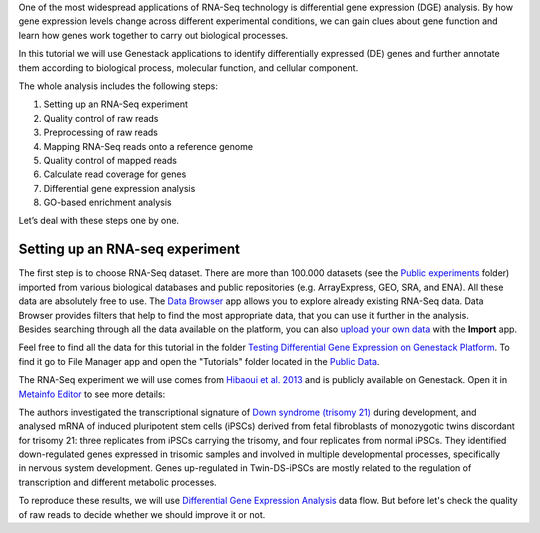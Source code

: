 One of the most widespread applications of RNA-Seq technology is differential
gene expression (DGE) analysis. By how gene expression levels change across
different experimental conditions, we can gain clues about gene function and
learn how genes work together to carry out biological processes.

.. raw:: html

    <iframe width="640" height="360" src="https://www.youtube.com/embed/aLT-FnZMIls" frameborder="0" allowfullscreen="1">&nbsp;</iframe>

In this tutorial we will use Genestack applications to identify differentially
expressed (DE) genes and further annotate them according to biological
process, molecular function, and cellular component.

The whole analysis includes the following steps:

#. Setting up an RNA-Seq experiment
#. Quality control of raw reads
#. Preprocessing of raw reads
#. Mapping RNA-Seq reads onto a reference genome
#. Quality control of mapped reads
#. Calculate read coverage for genes
#. Differential gene expression analysis
#. GO-based enrichment analysis

Let’s deal with these steps one by one.

Setting up an RNA-seq experiment
********************************

The first step is to choose RNA-Seq dataset. There are more than 100.000 datasets (see the
`Public experiments`_ folder) imported from various
biological databases and public repositories (e.g. ArrayExpress, GEO, SRA, and ENA).
All these data are absolutely free to use. The `Data Browser`_ app allows you to explore already
existing RNA-Seq data. Data Browser provides filters that help to find the most appropriate data,
that you can use it further in the analysis. Besides searching through all the data available
on the platform, you can also `upload your own data`_ with the **Import** app.

.. _Public experiments: https://platform.genestack.org/endpoint/application/run/genestack/filebrowser?a=GSF070886&action=viewFile
.. _Data Browser: https://platform.genestack.org/endpoint/application/run/genestack/databrowser
.. _upload your own data: https://platform.genestack.org/endpoint/application/run/genestack/uploader

Feel free to find all the data for this tutorial in the folder `Testing Differential Gene
Expression on Genestack Platform`_. To find it go to File Manager app and open the "Tutorials"
folder located in the `Public Data`_.

.. _Testing Differential Gene Expression on Genestack Platform: https://platform.genestack.org/endpoint/application/run/genestack/filebrowser?a=GSF000811&action=viewFile
.. _public data: https://platform.genestack.org/endpoint/application/run/genestack/filebrowser?a=public&action=viewFile

The RNA-Seq experiment we will use comes from `Hibaoui et al. 2013`_ and is publicly available
on Genestack. Open it in `Metainfo Editor`_ to see more details:

.. _Hibaoui et al. 2013: https://www.ncbi.nlm.nih.gov/geo/query/acc.cgi?acc=GSE52249
.. _Metainfo Editor: https://platform.genestack.org/endpoint/application/run/genestack/metainfo-editor-app?a=GSF091068&action=viewFile

.. image:: images/DGE_metainfo.png

The authors investigated the transcriptional signature of `Down syndrome
(trisomy 21)`_ during development, and analysed mRNA of induced pluripotent
stem cells (iPSCs) derived from fetal fibroblasts of monozygotic twins
discordant for trisomy 21: three replicates from iPSCs carrying the trisomy,
and four replicates from normal iPSCs. They identified down-regulated genes
expressed in trisomic samples and involved in multiple developmental
processes, specifically in nervous system development. Genes up-regulated in
Twin-DS-iPSCs are mostly related to the regulation of transcription and
different metabolic processes.

.. _Down syndrome (trisomy 21): https://en.wikipedia.org/wiki/Down_syndrome

To reproduce these results, we will use
`Differential Gene Expression Analysis`_ data flow. But before let's check
the quality of raw reads to decide whether we should improve it or not.

.. _Differential Gene Expression Analysis: https://platform.genestack.org/endpoint/application/run/genestack/dataflowrunner?a=GSF968176&action=createFromSources

